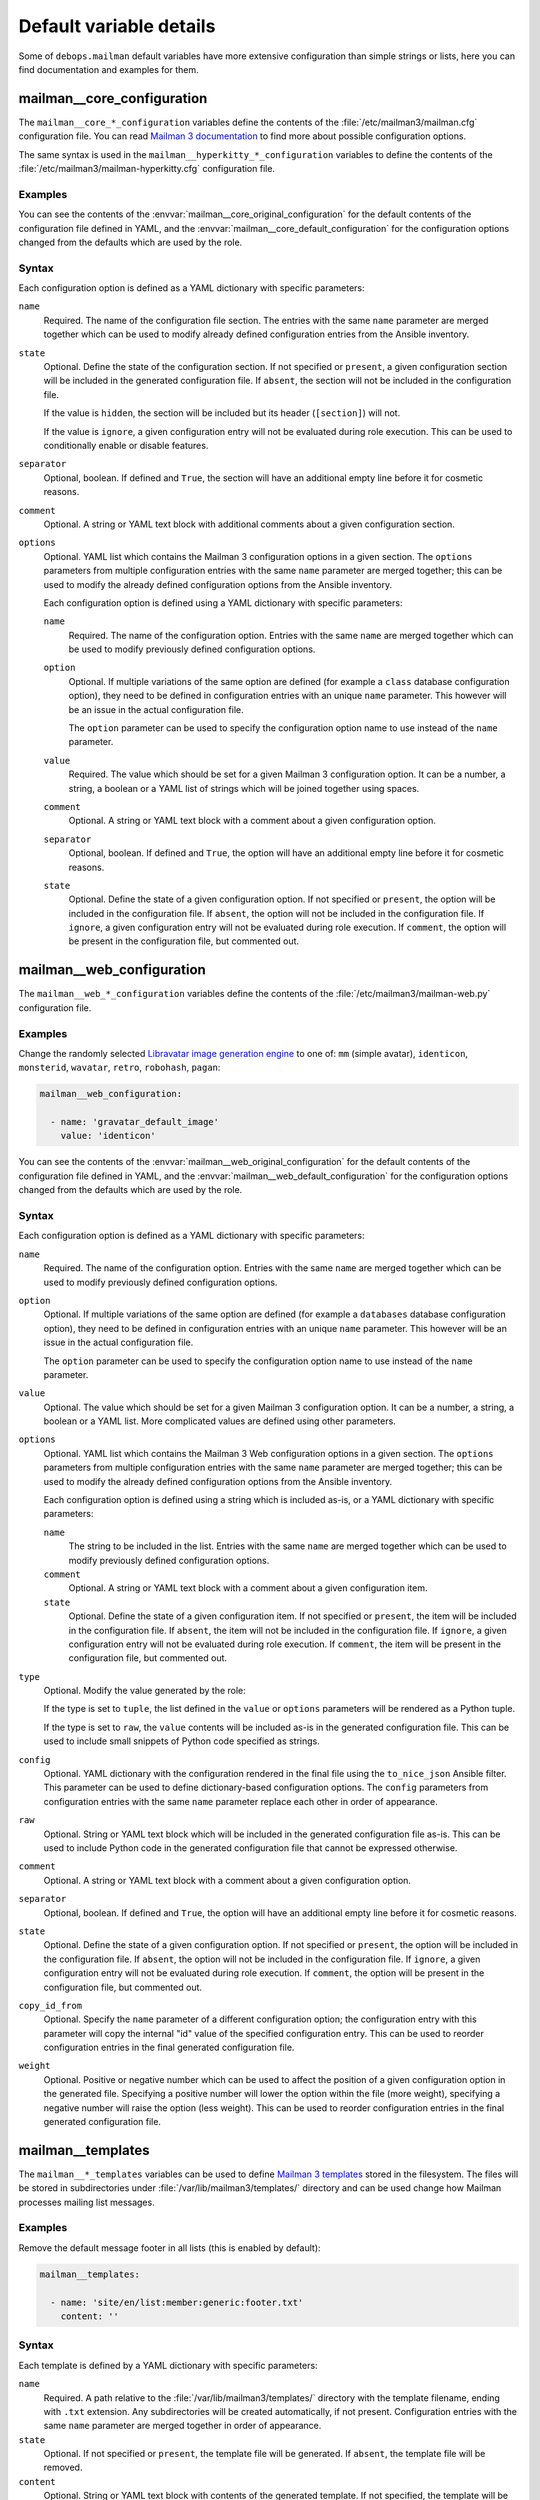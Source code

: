 .. Copyright (C) 2014-2020 Maciej Delmanowski <drybjed@gmail.com>
.. Copyright (C) 2014-2020 DebOps <https://debops.org/>
.. SPDX-License-Identifier: GPL-3.0-only

Default variable details
========================

Some of ``debops.mailman`` default variables have more extensive configuration
than simple strings or lists, here you can find documentation and examples for
them.

.. only:: html

   .. contents::
      :local:
      :depth: 1

.. _mailman__ref_core_configuration:

mailman__core_configuration
---------------------------

The ``mailman__core_*_configuration`` variables define the contents of the
:file:`/etc/mailman3/mailman.cfg` configuration file. You can read `Mailman
3 documentation`__ to find more about possible configuration options.

.. __: https://mailman.readthedocs.io/en/latest/src/mailman/config/docs/config.html

The same syntax is used in the ``mailman__hyperkitty_*_configuration``
variables to define the contents of the
:file:`/etc/mailman3/mailman-hyperkitty.cfg` configuration file.

Examples
~~~~~~~~

You can see the contents of the :envvar:`mailman__core_original_configuration`
for the default contents of the configuration file defined in YAML, and the
:envvar:`mailman__core_default_configuration` for the configuration options
changed from the defaults which are used by the role.

Syntax
~~~~~~

Each configuration option is defined as a YAML dictionary with specific parameters:

``name``
  Required. The name of the configuration file section. The entries with the
  same ``name`` parameter are merged together which can be used to modify
  already defined configuration entries from the Ansible inventory.

``state``
  Optional. Define the state of the configuration section. If not specified or
  ``present``, a given configuration section will be included in the generated
  configuration file. If ``absent``, the section will not be included in the
  configuration file.

  If the value is ``hidden``, the section will be included but its header
  (``[section]``) will not.

  If the value is ``ignore``, a given configuration entry will not be evaluated
  during role execution. This can be used to conditionally enable or disable
  features.

``separator``
  Optional, boolean. If defined and ``True``, the section will have an
  additional empty line before it for cosmetic reasons.

``comment``
  Optional. A string or YAML text block with additional comments about a given
  configuration section.

``options``
  Optional. YAML list which contains the Mailman 3 configuration options in
  a given section. The ``options`` parameters from multiple configuration
  entries with the same ``name`` parameter are merged together; this can be
  used to modify the already defined configuration options from the Ansible
  inventory.

  Each configuration option is defined using a YAML dictionary with specific
  parameters:

  ``name``
    Required. The name of the configuration option. Entries with the same
    ``name`` are merged together which can be used to modify previously defined
    configuration options.

  ``option``
    Optional. If multiple variations of the same option are defined (for
    example a ``class`` database configuration option), they need to be defined
    in configuration entries with an unique ``name`` parameter. This however
    will be an issue in the actual configuration file.

    The ``option`` parameter can be used to specify the configuration option
    name to use instead of the ``name`` parameter.

  ``value``
    Required. The value which should be set for a given Mailman 3 configuration
    option. It can be a number, a string, a boolean or a YAML list of strings
    which will be joined together using spaces.

  ``comment``
    Optional. A string or YAML text block with a comment about a given
    configuration option.

  ``separator``
    Optional, boolean. If defined and ``True``, the option will have an
    additional empty line before it for cosmetic reasons.

  ``state``
    Optional. Define the state of a given configuration option. If not
    specified or ``present``, the option will be included in the configuration
    file. If ``absent``, the option will not be included in the configuration
    file. If ``ignore``, a given configuration entry will not be evaluated
    during role execution. If ``comment``, the option will be present in the
    configuration file, but commented out.


.. _mailman__ref_web_configuration:

mailman__web_configuration
--------------------------

The ``mailman__web_*_configuration`` variables define the contents of the
:file:`/etc/mailman3/mailman-web.py` configuration file.

Examples
~~~~~~~~

Change the randomly selected `Libravatar image generation engine`__ to one of:
``mm`` (simple avatar), ``identicon``, ``monsterid``, ``wavatar``, ``retro``,
``robohash``, ``pagan``:

.. __: https://wiki.libravatar.org/api/

.. code-block:: yaml

   mailman__web_configuration:

     - name: 'gravatar_default_image'
       value: 'identicon'

You can see the contents of the :envvar:`mailman__web_original_configuration`
for the default contents of the configuration file defined in YAML, and the
:envvar:`mailman__web_default_configuration` for the configuration options
changed from the defaults which are used by the role.

Syntax
~~~~~~

Each configuration option is defined as a YAML dictionary with specific parameters:

``name``
  Required. The name of the configuration option. Entries with the same
  ``name`` are merged together which can be used to modify previously defined
  configuration options.

``option``
  Optional. If multiple variations of the same option are defined (for
  example a ``databases`` database configuration option), they need to be defined
  in configuration entries with an unique ``name`` parameter. This however
  will be an issue in the actual configuration file.

  The ``option`` parameter can be used to specify the configuration option
  name to use instead of the ``name`` parameter.

``value``
  Optional. The value which should be set for a given Mailman 3 configuration
  option. It can be a number, a string, a boolean or a YAML list. More
  complicated values are defined using other parameters.

``options``
  Optional. YAML list which contains the Mailman 3 Web configuration options in
  a given section. The ``options`` parameters from multiple configuration
  entries with the same ``name`` parameter are merged together; this can be
  used to modify the already defined configuration options from the Ansible
  inventory.

  Each configuration option is defined using a string which is included as-is,
  or a YAML dictionary with specific parameters:

  ``name``
    The string to be included in the list. Entries with the same ``name`` are
    merged together which can be used to modify previously defined
    configuration options.

  ``comment``
    Optional. A string or YAML text block with a comment about a given
    configuration item.

  ``state``
    Optional. Define the state of a given configuration item. If not
    specified or ``present``, the item will be included in the configuration
    file. If ``absent``, the item will not be included in the configuration
    file. If ``ignore``, a given configuration entry will not be evaluated
    during role execution. If ``comment``, the item will be present in the
    configuration file, but commented out.

``type``
  Optional. Modify the value generated by the role:

  If the type is set to ``tuple``, the list defined in the ``value`` or
  ``options`` parameters will be rendered as a Python tuple.

  If the type is set to ``raw``, the ``value`` contents will be included as-is
  in the generated configuration file. This can be used to include small
  snippets of Python code specified as strings.

``config``
  Optional. YAML dictionary with the configuration rendered in the final file
  using the ``to_nice_json`` Ansible filter. This parameter can be used to
  define dictionary-based configuration options. The ``config`` parameters from
  configuration entries with the same ``name`` parameter replace each other in
  order of appearance.

``raw``
  Optional. String or YAML text block which will be included in the generated
  configuration file as-is. This can be used to include Python code in the
  generated configuration file that cannot be expressed otherwise.

``comment``
  Optional. A string or YAML text block with a comment about a given
  configuration option.

``separator``
  Optional, boolean. If defined and ``True``, the option will have an
  additional empty line before it for cosmetic reasons.

``state``
  Optional. Define the state of a given configuration option. If not
  specified or ``present``, the option will be included in the configuration
  file. If ``absent``, the option will not be included in the configuration
  file. If ``ignore``, a given configuration entry will not be evaluated
  during role execution. If ``comment``, the option will be present in the
  configuration file, but commented out.

``copy_id_from``
  Optional. Specify the ``name`` parameter of a different configuration option;
  the configuration entry with this parameter will copy the internal "id" value
  of the specified configuration entry. This can be used to reorder
  configuration entries in the final generated configuration file.

``weight``
  Optional. Positive or negative number which can be used to affect the
  position of a given configuration option in the generated file. Specifying
  a positive number will lower the option within the file (more weight),
  specifying a negative number will raise the option (less weight). This can be
  used to reorder configuration entries in the final generated configuration
  file.


.. _mailman__ref_templates:

mailman__templates
------------------

The ``mailman__*_templates`` variables can be used to define `Mailman
3 templates`__ stored in the filesystem. The files will be stored in
subdirectories under :file:`/var/lib/mailman3/templates/` directory and can be
used change how Mailman processes mailing list messages.

.. __: https://mailman.readthedocs.io/en/stable/src/mailman/rest/docs/templates.html

Examples
~~~~~~~~

Remove the default message footer in all lists (this is enabled by default):

.. code-block:: yaml

   mailman__templates:

     - name: 'site/en/list:member:generic:footer.txt'
       content: ''

Syntax
~~~~~~

Each template is defined by a YAML dictionary with specific parameters:

``name``
  Required. A path relative to the :file:`/var/lib/mailman3/templates/`
  directory with the template filename, ending with ``.txt`` extension. Any
  subdirectories will be created automatically, if not present. Configuration
  entries with the same ``name`` parameter are merged together in order of
  appearance.

``state``
  Optional. If not specified or ``present``, the template file will be
  generated. If ``absent``, the template file will be removed.

``content``
  Optional. String or YAML text block with contents of the generated template.
  If not specified, the template will be empty.
